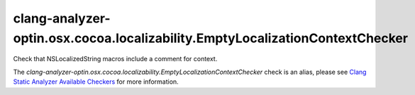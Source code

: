 .. title:: clang-tidy - clang-analyzer-optin.osx.cocoa.localizability.EmptyLocalizationContextChecker
.. meta::
   :http-equiv=refresh: 5;URL=https://clang.llvm.org/docs/analyzer/checkers.html#optin-osx-cocoa-localizability-emptylocalizationcontextchecker

clang-analyzer-optin.osx.cocoa.localizability.EmptyLocalizationContextChecker
=============================================================================

Check that NSLocalizedString macros include a comment for context.

The `clang-analyzer-optin.osx.cocoa.localizability.EmptyLocalizationContextChecker` check is an alias, please see
`Clang Static Analyzer Available Checkers
<https://clang.llvm.org/docs/analyzer/checkers.html#optin-osx-cocoa-localizability-emptylocalizationcontextchecker>`_
for more information.
